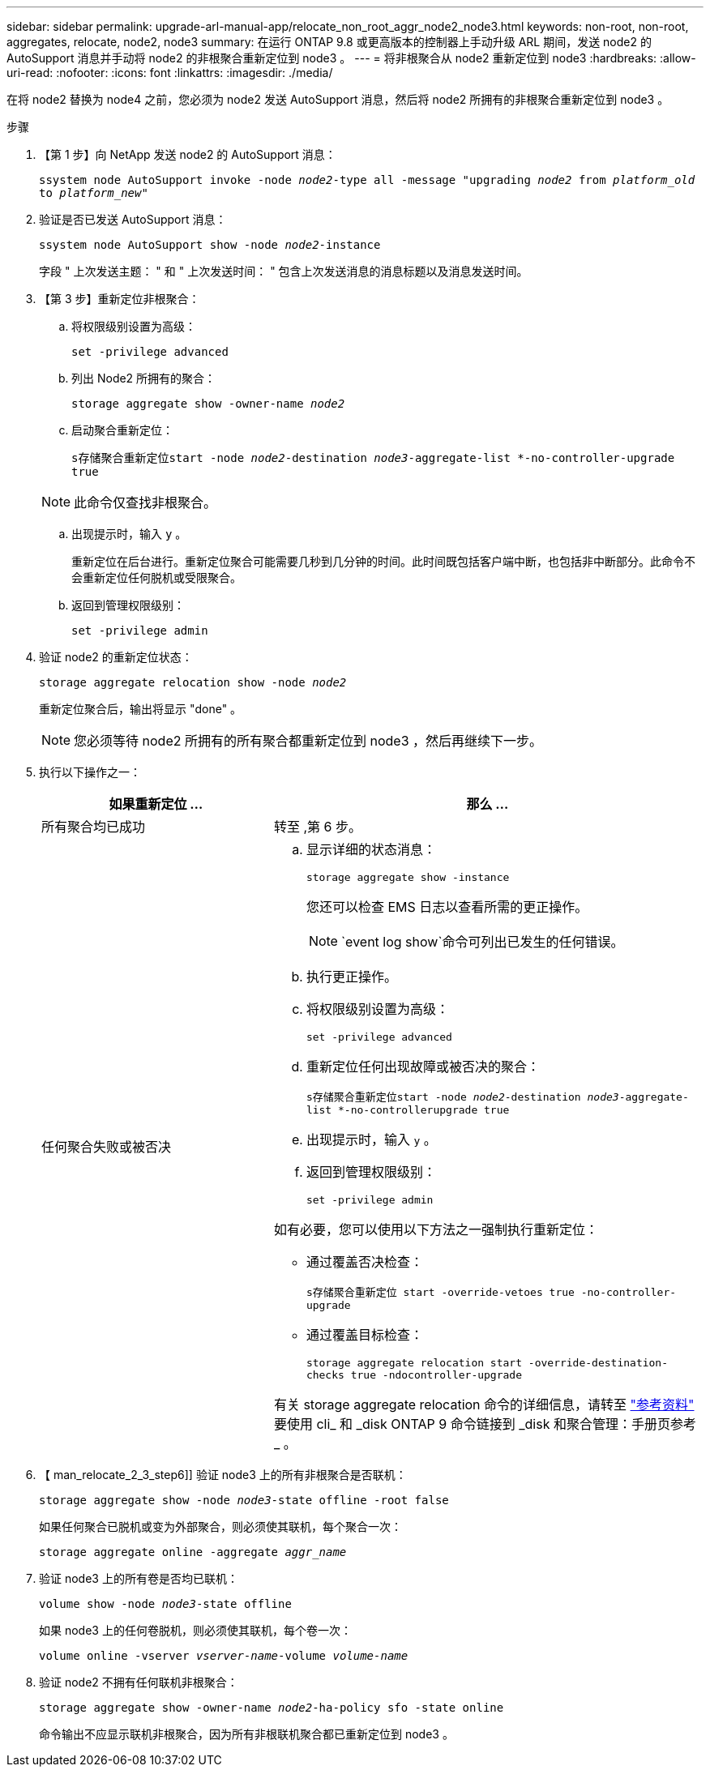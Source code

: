 ---
sidebar: sidebar 
permalink: upgrade-arl-manual-app/relocate_non_root_aggr_node2_node3.html 
keywords: non-root, non-root, aggregates, relocate, node2, node3 
summary: 在运行 ONTAP 9.8 或更高版本的控制器上手动升级 ARL 期间，发送 node2 的 AutoSupport 消息并手动将 node2 的非根聚合重新定位到 node3 。 
---
= 将非根聚合从 node2 重新定位到 node3
:hardbreaks:
:allow-uri-read: 
:nofooter: 
:icons: font
:linkattrs: 
:imagesdir: ./media/


[role="lead"]
在将 node2 替换为 node4 之前，您必须为 node2 发送 AutoSupport 消息，然后将 node2 所拥有的非根聚合重新定位到 node3 。

.步骤
. 【第 1 步】向 NetApp 发送 node2 的 AutoSupport 消息：
+
`ssystem node AutoSupport invoke -node _node2_-type all -message "upgrading _node2_ from _platform_old_ to _platform_new_"`

. 验证是否已发送 AutoSupport 消息：
+
`ssystem node AutoSupport show -node _node2_-instance`

+
字段 " 上次发送主题： " 和 " 上次发送时间： " 包含上次发送消息的消息标题以及消息发送时间。

. 【第 3 步】重新定位非根聚合：
+
.. 将权限级别设置为高级：
+
`set -privilege advanced`

.. 列出 Node2 所拥有的聚合：
+
`storage aggregate show -owner-name _node2_`

.. 启动聚合重新定位：
+
`s存储聚合重新定位start -node _node2_-destination _node3_-aggregate-list *-no-controller-upgrade true`

+

NOTE: 此命令仅查找非根聚合。

.. 出现提示时，输入 `y` 。
+
重新定位在后台进行。重新定位聚合可能需要几秒到几分钟的时间。此时间既包括客户端中断，也包括非中断部分。此命令不会重新定位任何脱机或受限聚合。

.. 返回到管理权限级别：
+
`set -privilege admin`



. 验证 node2 的重新定位状态：
+
`storage aggregate relocation show -node _node2_`

+
重新定位聚合后，输出将显示 "done" 。

+

NOTE: 您必须等待 node2 所拥有的所有聚合都重新定位到 node3 ，然后再继续下一步。

. 执行以下操作之一：
+
[cols="35,65"]
|===
| 如果重新定位 ... | 那么 ... 


| 所有聚合均已成功 | 转至 ,第 6 步。 


| 任何聚合失败或被否决  a| 
.. 显示详细的状态消息：
+
`storage aggregate show -instance`

+
您还可以检查 EMS 日志以查看所需的更正操作。

+

NOTE: `event log show`命令可列出已发生的任何错误。

.. 执行更正操作。
.. 将权限级别设置为高级：
+
`set -privilege advanced`

.. 重新定位任何出现故障或被否决的聚合：
+
`s存储聚合重新定位start -node _node2_-destination _node3_-aggregate-list *-no-controllerupgrade true`

.. 出现提示时，输入 `y` 。
.. 返回到管理权限级别：
+
`set -privilege admin`



如有必要，您可以使用以下方法之一强制执行重新定位：

** 通过覆盖否决检查：
+
`s存储聚合重新定位 start -override-vetoes true -no-controller-upgrade`

** 通过覆盖目标检查：
+
`storage aggregate relocation start -override-destination-checks true -ndocontroller-upgrade`



有关 storage aggregate relocation 命令的详细信息，请转至 link:other_references.html["参考资料"] 要使用 cli_ 和 _disk ONTAP 9 命令链接到 _disk 和聚合管理：手册页参考 _ 。

|===
. 【 man_relocate_2_3_step6]] 验证 node3 上的所有非根聚合是否联机：
+
`storage aggregate show -node _node3_-state offline -root false`

+
如果任何聚合已脱机或变为外部聚合，则必须使其联机，每个聚合一次：

+
`storage aggregate online -aggregate _aggr_name_`

. 验证 node3 上的所有卷是否均已联机：
+
`volume show -node _node3_-state offline`

+
如果 node3 上的任何卷脱机，则必须使其联机，每个卷一次：

+
`volume online -vserver _vserver-name_-volume _volume-name_`

. 验证 node2 不拥有任何联机非根聚合：
+
`storage aggregate show -owner-name _node2_-ha-policy sfo -state online`

+
命令输出不应显示联机非根聚合，因为所有非根联机聚合都已重新定位到 node3 。


